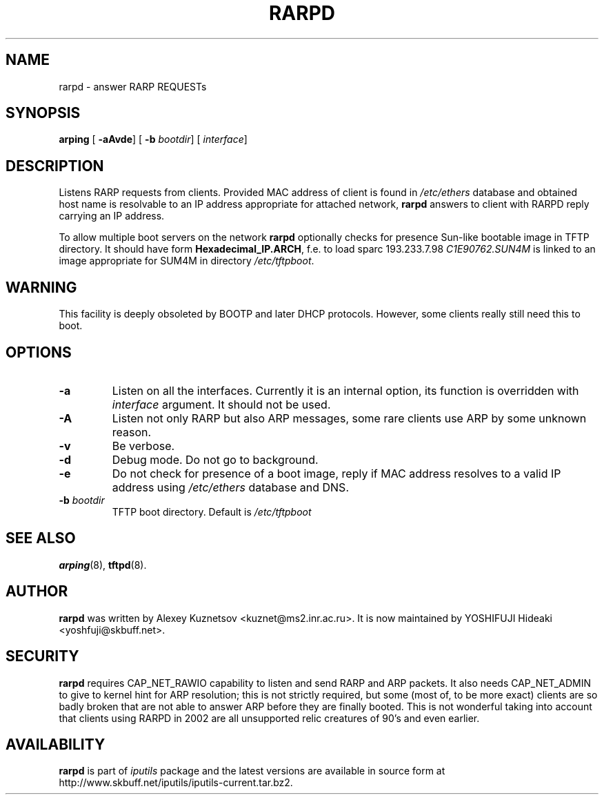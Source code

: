 .\" This manpage has been automatically generated by docbook2man 
.\" from a DocBook document.  This tool can be found at:
.\" <http://shell.ipoline.com/~elmert/comp/docbook2X/> 
.\" Please send any bug reports, improvements, comments, patches, 
.\" etc. to Steve Cheng <steve@ggi-project.org>.
.TH "RARPD" "8" "06 Şubat 2008" "iputils-071127" "System Manager's Manual: iputils"
.SH NAME
rarpd \- answer RARP REQUESTs
.SH SYNOPSIS

\fBarping\fR [ \fB-aAvde\fR]  [ \fB-b \fIbootdir\fB\fR]  [ \fB\fIinterface\fB\fR] 

.SH "DESCRIPTION"
.PP
Listens
RARP
requests from clients. Provided MAC address of client
is found in \fI/etc/ethers\fR database and
obtained host name is resolvable to an IP address appropriate
for attached network, \fBrarpd\fR answers to client with RARPD
reply carrying an IP address.
.PP
To allow multiple boot servers on the network \fBrarpd\fR
optionally checks for presence Sun-like bootable image in TFTP directory.
It should have form \fBHexadecimal_IP.ARCH\fR, f.e. to load
sparc 193.233.7.98 \fIC1E90762.SUN4M\fR is linked to
an image appropriate for SUM4M in directory \fI/etc/tftpboot\fR.
.SH "WARNING"
.PP
This facility is deeply obsoleted by
BOOTP
and later
DHCP protocols.
However, some clients really still need this to boot.
.SH "OPTIONS"
.TP
\fB-a\fR
Listen on all the interfaces. Currently it is an internal
option, its function is overridden with \fIinterface\fR
argument. It should not be used.
.TP
\fB-A\fR
Listen not only RARP but also ARP messages, some rare clients
use ARP by some unknown reason.
.TP
\fB-v\fR
Be verbose.
.TP
\fB-d\fR
Debug mode. Do not go to background.
.TP
\fB-e\fR
Do not check for presence of a boot image, reply if MAC address
resolves to a valid IP address using \fI/etc/ethers\fR
database and DNS. 
.TP
\fB-b \fIbootdir\fB\fR
TFTP boot directory. Default is \fI/etc/tftpboot\fR
.SH "SEE ALSO"
.PP
\fBarping\fR(8),
\fBtftpd\fR(8).
.SH "AUTHOR"
.PP
\fBrarpd\fR was written by
Alexey Kuznetsov
<kuznet@ms2.inr.ac.ru>.
It is now maintained by
YOSHIFUJI Hideaki
<yoshfuji@skbuff.net>.
.SH "SECURITY"
.PP
\fBrarpd\fR requires CAP_NET_RAWIO capability
to listen and send RARP and ARP packets. It also needs CAP_NET_ADMIN
to give to kernel hint for ARP resolution; this is not strictly required,
but some (most of, to be more exact) clients are so badly broken that
are not able to answer ARP before they are finally booted. This is
not wonderful taking into account that clients using RARPD in 2002
are all unsupported relic creatures of 90's and even earlier.
.SH "AVAILABILITY"
.PP
\fBrarpd\fR is part of \fIiputils\fR package
and the latest versions are  available in source form at
http://www.skbuff.net/iputils/iputils-current.tar.bz2.
